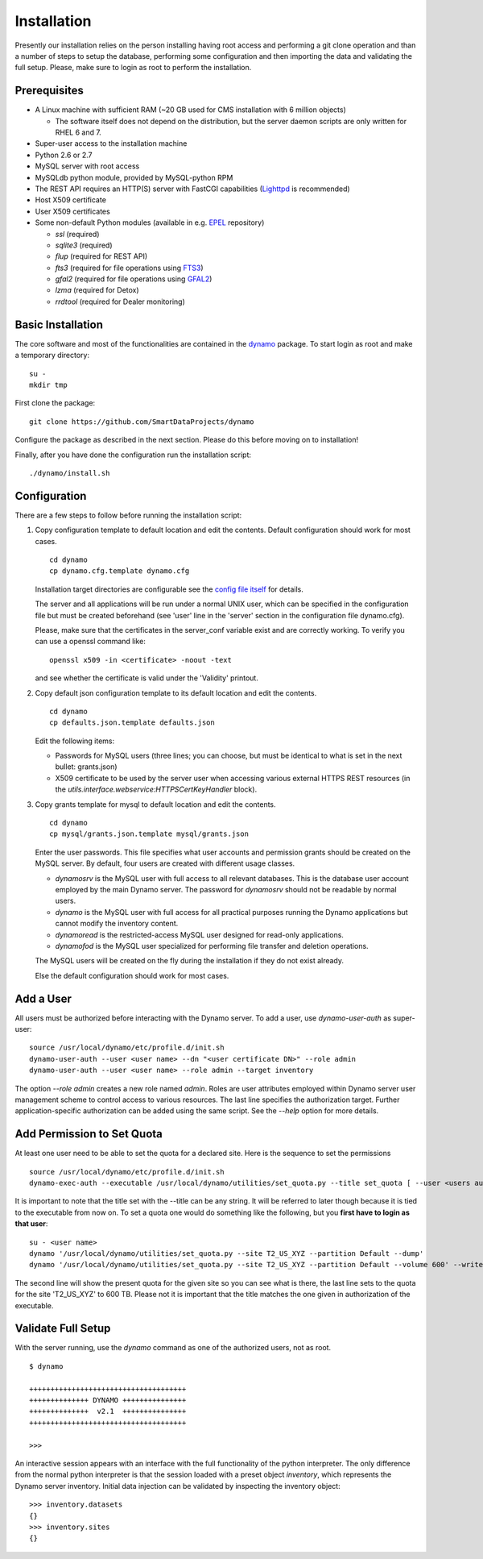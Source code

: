 Installation
------------

Presently our installation relies on the person installing having root access and performing a git clone operation and than a number of steps to setup the database, performing some configuration and then importing the data and validating the full setup. Please, make sure to login as root to perform the installation.

.. _installation-ref:

Prerequisites
.............

* A Linux machine with sufficient RAM (~20 GB used for CMS installation with 6 million objects)

  * The software itself does not depend on the distribution, but the server daemon scripts are only written for RHEL 6 and 7.

* Super-user access to the installation machine
* Python 2.6 or 2.7
* MySQL server with root access
* MySQLdb python module, provided by MySQL-python RPM
* The REST API requires an HTTP(S) server with FastCGI capabilities (`Lighttpd <https://www.lighttpd.net/>`_ is recommended)
* Host X509 certificate
* User X509 certificates
* Some non-default Python modules (available in e.g. `EPEL <https://fedoraproject.org/wiki/EPEL>`_ repository)

  * `ssl` (required)
  * `sqlite3` (required)
  * `flup` (required for REST API)
  * `fts3` (required for file operations using `FTS3 <https://fts.web.cern.ch/>`_)
  * `gfal2` (required for file operations using `GFAL2 <https://dmc.web.cern.ch/projects/gfal-2/home>`_)
  * `lzma` (required for Detox)
  * `rrdtool` (required for Dealer monitoring)

Basic Installation
..................

The core software and most of the functionalities are contained in the `dynamo <https://github.com/SmartDataProjects/dynamo>`_ package. To start login as root and make a temporary directory:
::
   
   su -
   mkdir tmp   

First clone the package:
::

   git clone https://github.com/SmartDataProjects/dynamo
   
Configure the package as described in the next section. Please do this before moving on to installation!

Finally, after you have done the configuration run the installation script:
::
   
   ./dynamo/install.sh

   
Configuration
.............

There are a few steps to follow before running the installation script:

#. Copy configuration template to default location and edit the contents. Default configuration should work for most cases.
   ::

      cd dynamo
      cp dynamo.cfg.template dynamo.cfg 
   
   Installation target directories are configurable see the `config file itself <https://github.com/SmartDataProjects/dynamo/blob/master/dynamo.cfg.template>`_ for details.

   The server and all applications will be run under a normal UNIX user, which can be specified in the configuration file but must be created beforehand (see 'user' line in the 'server' section in the configuration file dynamo.cfg).

   Please, make sure that the certificates in the server_conf variable exist and are correctly working. To verify you can use a openssl command like:
   ::

      openssl x509 -in <certificate> -noout -text

   and see whether the certificate is valid under the 'Validity' printout.

#. Copy default json configuration template to its default location and edit the contents.
   ::

      cd dynamo
      cp defaults.json.template defaults.json

   Edit the following items:
   
   - Passwords for MySQL users (three lines; you can choose, but must be identical to what is set in the next bullet: grants.json)
   - X509 certificate to be used by the server user when accessing various external HTTPS REST resources (in the `utils.interface.webservice:HTTPSCertKeyHandler` block).

   
#. Copy grants template for mysql to default location and edit the contents.
   ::

      cd dynamo
      cp mysql/grants.json.template mysql/grants.json

   Enter the user passwords. This file specifies what user accounts and permission grants should be created on the MySQL server. By default, four users are created with different usage classes.

   - `dynamosrv` is the MySQL user with full access to all relevant databases. This is the database user account employed by the main Dynamo server. The password for `dynamosrv` should not be readable by normal users.
   - `dynamo` is the MySQL user with full access for all practical purposes running the Dynamo applications but cannot modify the inventory content.
   - `dynamoread` is the restricted-access MySQL user designed for read-only applications.
   - `dynamofod` is the MySQL user specialized for performing file transfer and deletion operations.

   The MySQL users will be created on the fly during the installation if they do not exist already.

   Else the default configuration should work for most cases.


Add a User
..........

All users must be authorized before interacting with the Dynamo server. To add a user, use `dynamo-user-auth` as super-user:
::
  
  source /usr/local/dynamo/etc/profile.d/init.sh
  dynamo-user-auth --user <user name> --dn "<user certificate DN>" --role admin
  dynamo-user-auth --user <user name> --role admin --target inventory

The option `--role admin` creates a new role named `admin`. Roles are user attributes employed within Dynamo server user management scheme to control access to various resources. The last line specifies the authorization target. Further application-specific authorization can be added using the same script. See the `--help` option for more details.

Add Permission to Set Quota
...........................

At least one user need to be able to set the quota for a declared site. Here is the sequence to set the permissions
::
   
   source /usr/local/dynamo/etc/profile.d/init.sh
   dynamo-exec-auth --executable /usr/local/dynamo/utilities/set_quota.py --title set_quota [ --user <users authorized to execute> ]

It is important to note that the title set with the --title can be any string. It will be referred to later though because it is tied to the executable from now on. To set a quota one would do something like the following, but you **first have to login as that user**:
::

   su - <user name>
   dynamo '/usr/local/dynamo/utilities/set_quota.py --site T2_US_XYZ --partition Default --dump'
   dynamo '/usr/local/dynamo/utilities/set_quota.py --site T2_US_XYZ --partition Default --volume 600' --write-request --title set_quota

The second line will show the present quota for the given site so you can see what is there, the last line sets to the quota for the site 'T2_US_XYZ' to 600 TB. Please not it is important that the title matches the one given in authorization of the executable.


Validate Full Setup
...................

With the server running, use the `dynamo` command as one of the authorized users, not as root.
::

  $ dynamo

  +++++++++++++++++++++++++++++++++++++
  ++++++++++++++ DYNAMO +++++++++++++++
  ++++++++++++++  v2.1  +++++++++++++++
  +++++++++++++++++++++++++++++++++++++
  
  >>> 

An interactive session appears with an interface with the full functionality of the python interpreter. The only difference from the normal python interpreter is that the session loaded with a preset object `inventory`, which represents the Dynamo server inventory. Initial data injection can be validated by inspecting the inventory object:

::

  >>> inventory.datasets
  {}
  >>> inventory.sites
  {}
